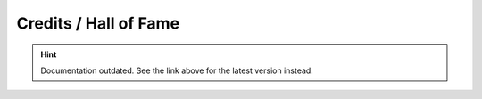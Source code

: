 Credits / Hall of Fame
======================

.. hint::

    Documentation outdated. See the link above for the latest version instead.
